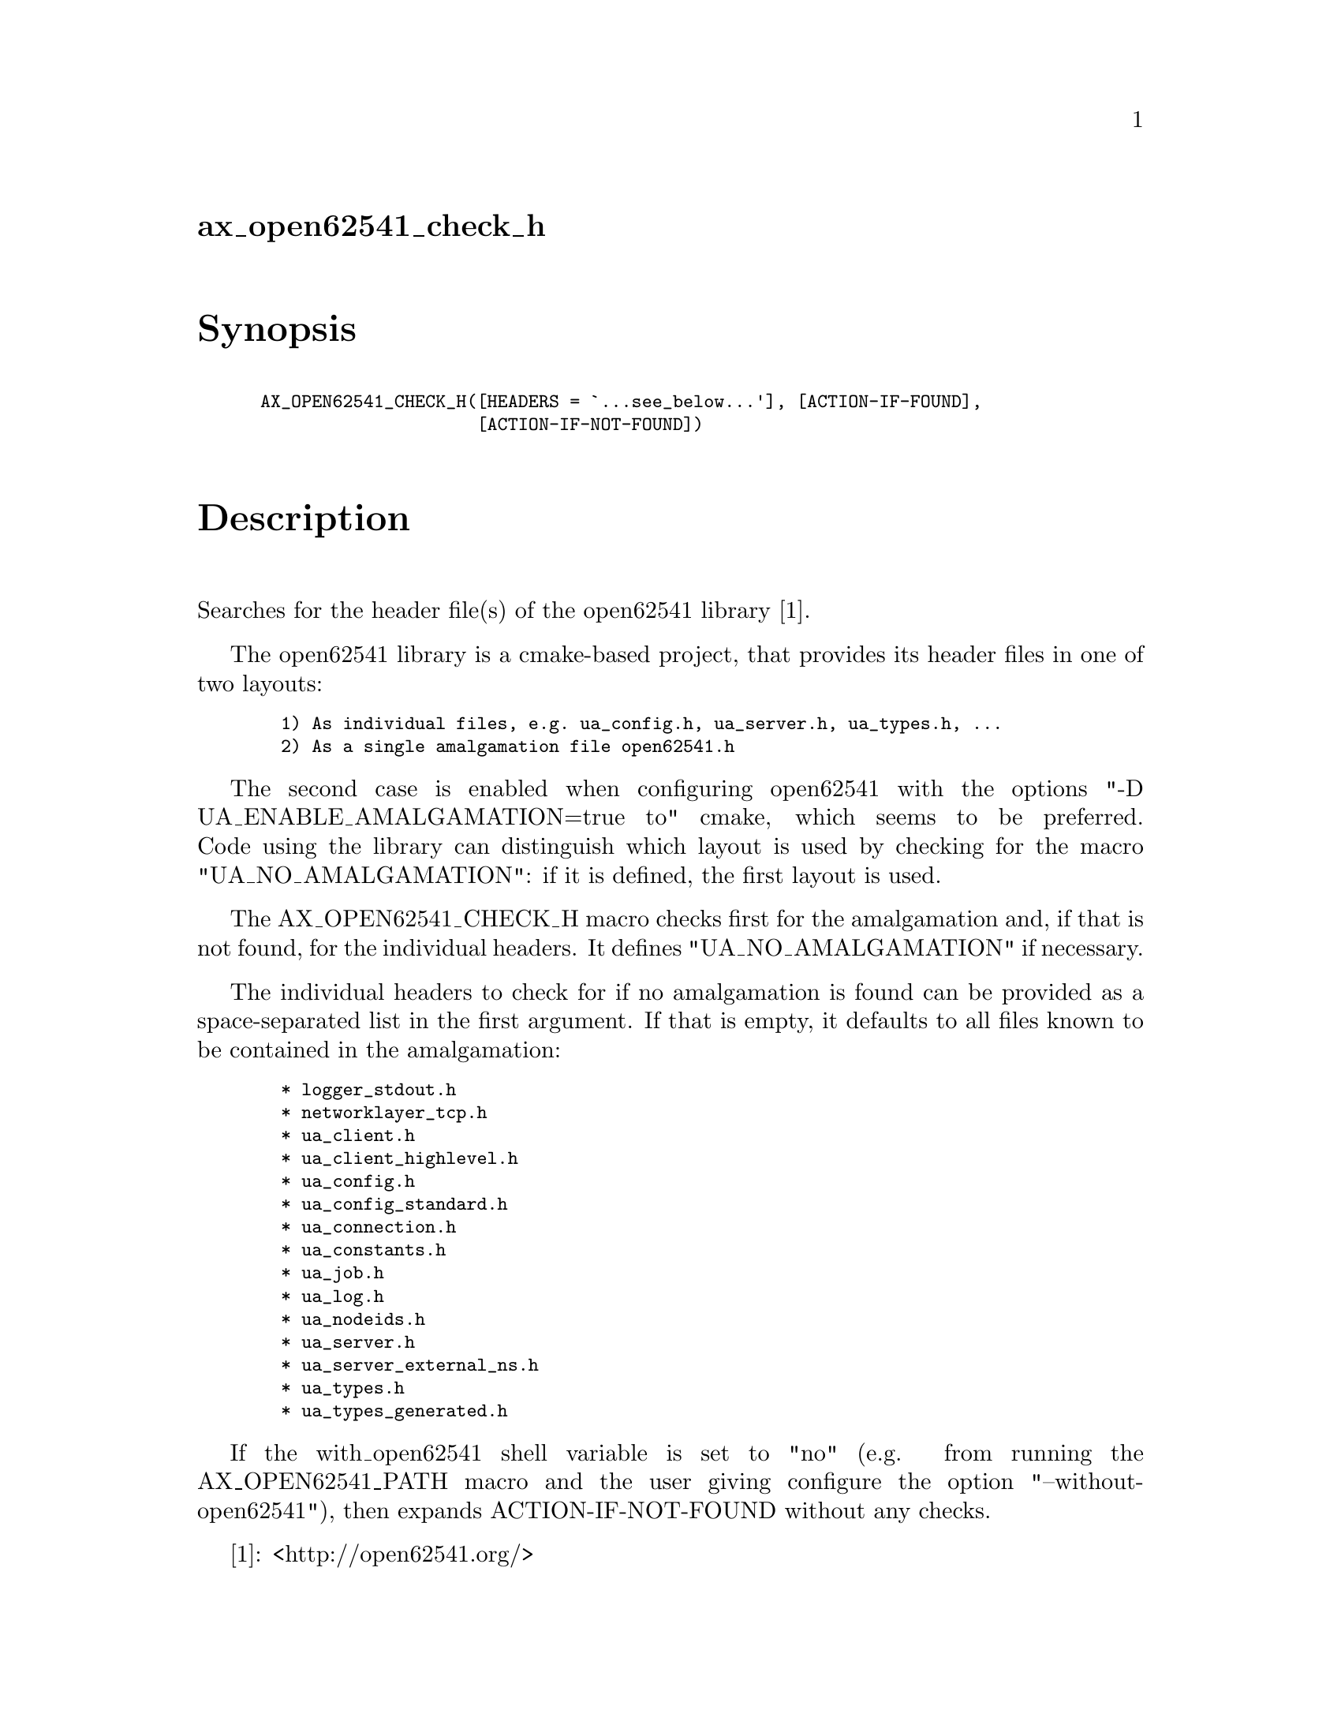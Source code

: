 @node ax_open62541_check_h
@unnumberedsec ax_open62541_check_h

@majorheading Synopsis

@smallexample
AX_OPEN62541_CHECK_H([HEADERS = `...see_below...'], [ACTION-IF-FOUND],
                     [ACTION-IF-NOT-FOUND])
@end smallexample

@majorheading Description

Searches for the header file(s) of the open62541 library [1].

The open62541 library is a cmake-based project, that provides its header
files in one of two layouts:

@smallexample
  1) As individual files, e.g. ua_config.h, ua_server.h, ua_types.h, ...
  2) As a single amalgamation file open62541.h
@end smallexample

The second case is enabled when configuring open62541 with the options
"-D UA_ENABLE_AMALGAMATION=true to" cmake, which seems to be preferred.
Code using the library can distinguish which layout is used by checking
for the macro "UA_NO_AMALGAMATION": if it is defined, the first layout
is used.

The AX_OPEN62541_CHECK_H macro checks first for the amalgamation and, if
that is not found, for the individual headers. It defines
"UA_NO_AMALGAMATION" if necessary.

The individual headers to check for if no amalgamation is found can be
provided as a space-separated list in the first argument. If that is
empty, it defaults to all files known to be contained in the
amalgamation:

@smallexample
  * logger_stdout.h
  * networklayer_tcp.h
  * ua_client.h
  * ua_client_highlevel.h
  * ua_config.h
  * ua_config_standard.h
  * ua_connection.h
  * ua_constants.h
  * ua_job.h
  * ua_log.h
  * ua_nodeids.h
  * ua_server.h
  * ua_server_external_ns.h
  * ua_types.h
  * ua_types_generated.h
@end smallexample

If the with_open62541 shell variable is set to "no" (e.g. from running
the AX_OPEN62541_PATH macro and the user giving configure the option
"--without-open62541"), then expands ACTION-IF-NOT-FOUND without any
checks.

[1]: <http://open62541.org/>

@majorheading Source Code

Download the
@uref{http://git.savannah.gnu.org/gitweb/?p=autoconf-archive.git;a=blob_plain;f=m4/ax_open62541_check_h.m4,latest
version of @file{ax_open62541_check_h.m4}} or browse
@uref{http://git.savannah.gnu.org/gitweb/?p=autoconf-archive.git;a=history;f=m4/ax_open62541_check_h.m4,the
macro's revision history}.

@majorheading License

@w{Copyright @copyright{} 2016 Olaf Mandel @email{olaf@@mandel.name}}

Copying and distribution of this file, with or without modification, are
permitted in any medium without royalty provided the copyright notice
and this notice are preserved.  This file is offered as-is, without any
warranty.
